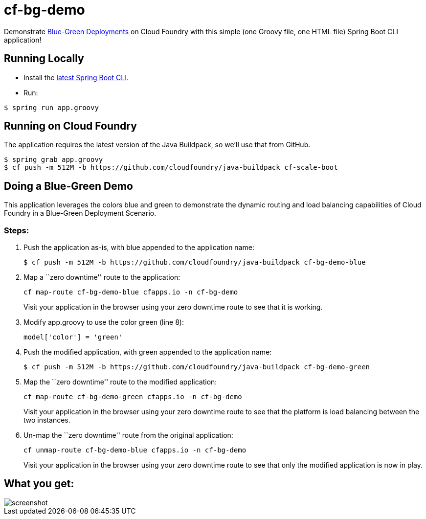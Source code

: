 = cf-bg-demo

Demonstrate http://www.mattstine.com/2013/07/10/blue-green-deployments-on-cloudfoundry/[Blue-Green Deployments] on Cloud Foundry with this simple (one Groovy file, one HTML file) Spring Boot CLI application!

== Running Locally

* Install the http://docs.spring.io/spring-boot/docs/current-SNAPSHOT/reference/htmlsingle/#getting-started-installing-the-cli[latest Spring Boot CLI].
* Run:

----
$ spring run app.groovy
----

== Running on Cloud Foundry

The application requires the latest version of the Java Buildpack, so we'll use that from GitHub.

----
$ spring grab app.groovy
$ cf push -m 512M -b https://github.com/cloudfoundry/java-buildpack cf-scale-boot
----

== Doing a Blue-Green Demo

This application leverages the colors blue and green to demonstrate the dynamic routing and load balancing capabilities of Cloud Foundry in a Blue-Green Deployment Scenario.

=== Steps:

. Push the application as-is, with +blue+ appended to the application name:
+
----
$ cf push -m 512M -b https://github.com/cloudfoundry/java-buildpack cf-bg-demo-blue
----

. Map a ``zero downtime'' route to the application:
+
----
cf map-route cf-bg-demo-blue cfapps.io -n cf-bg-demo
----
+
Visit your application in the browser using your zero downtime route to see that it is working.

. Modify +app.groovy+ to use the color green (line 8):
+
----
model['color'] = 'green'
----

. Push the modified application, with +green+ appended to the application name:
+
----
$ cf push -m 512M -b https://github.com/cloudfoundry/java-buildpack cf-bg-demo-green
----

. Map the ``zero downtime'' route to the modified application:
+
----
cf map-route cf-bg-demo-green cfapps.io -n cf-bg-demo
----
+
Visit your application in the browser using your zero downtime route to see that the platform is load balancing between the two instances.

. Un-map the ``zero downtime'' route from the original application:
+
----
cf unmap-route cf-bg-demo-blue cfapps.io -n cf-bg-demo
----
+
Visit your application in the browser using your zero downtime route to see that only the modified application is now in play.

== What you get:

image::docs/screenshot.png[]